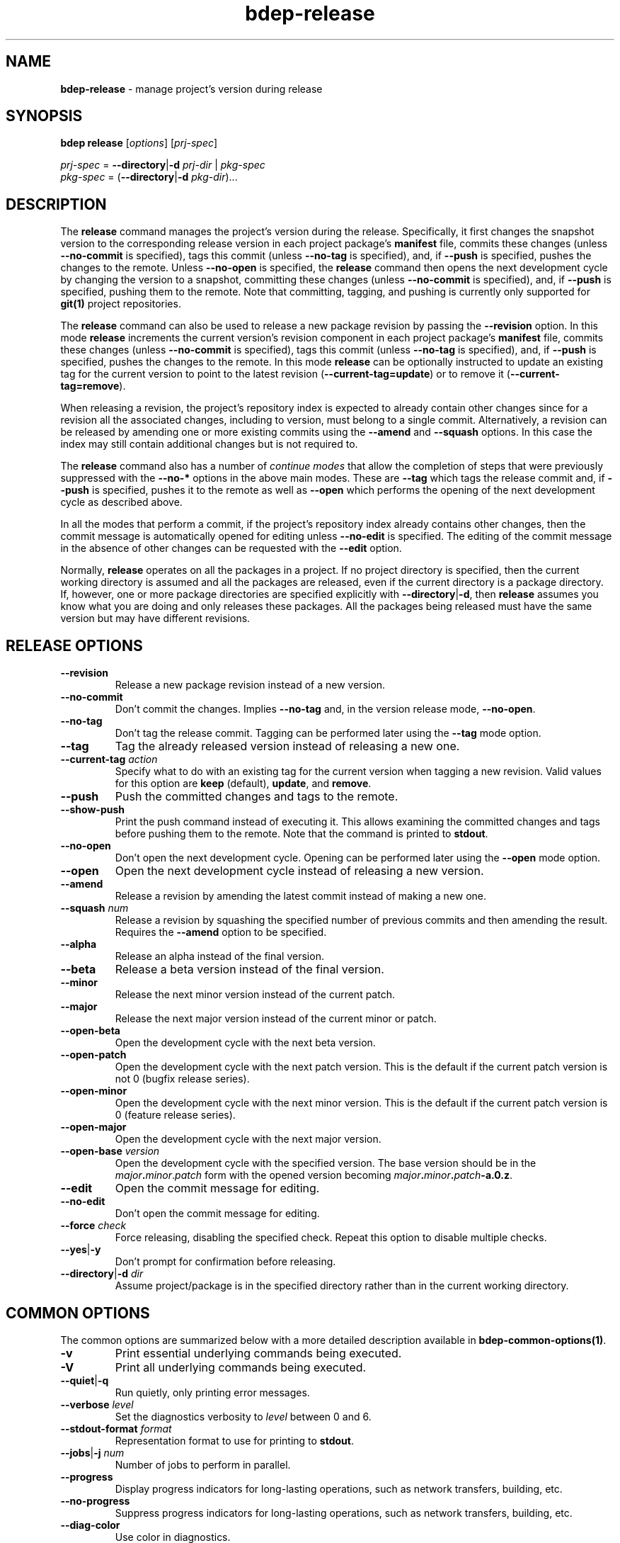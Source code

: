 .\" Process this file with
.\" groff -man -Tascii bdep-release.1
.\"
.TH bdep-release 1 "June 2024" "bdep 0.17.0"
.SH NAME
\fBbdep-release\fR \- manage project's version during release
.SH "SYNOPSIS"
.PP
\fBbdep release\fR [\fIoptions\fR] [\fIprj-spec\fR]\fR
.PP
\fIprj-spec\fR = \fB--directory\fR|\fB-d\fR \fIprj-dir\fR | \fIpkg-spec\fR
.br
\fIpkg-spec\fR = (\fB--directory\fR|\fB-d\fR \fIpkg-dir\fR)\.\.\.\fR
.SH "DESCRIPTION"
.PP
The \fBrelease\fR command manages the project's version during the release\.
Specifically, it first changes the snapshot version to the corresponding
release version in each project package's \fBmanifest\fR file, commits these
changes (unless \fB--no-commit\fR is specified), tags this commit (unless
\fB--no-tag\fR is specified), and, if \fB--push\fR is specified, pushes the
changes to the remote\. Unless \fB--no-open\fR is specified, the \fBrelease\fR
command then opens the next development cycle by changing the version to a
snapshot, committing these changes (unless \fB--no-commit\fR is specified),
and, if \fB--push\fR is specified, pushing them to the remote\. Note that
committing, tagging, and pushing is currently only supported for \fBgit(1)\fR
project repositories\.
.PP
The \fBrelease\fR command can also be used to release a new package revision
by passing the \fB--revision\fR option\. In this mode \fBrelease\fR increments
the current version's revision component in each project package's
\fBmanifest\fR file, commits these changes (unless \fB--no-commit\fR is
specified), tags this commit (unless \fB--no-tag\fR is specified), and, if
\fB--push\fR is specified, pushes the changes to the remote\. In this mode
\fBrelease\fR can be optionally instructed to update an existing tag for the
current version to point to the latest revision (\fB--current-tag=update\fR)
or to remove it (\fB--current-tag=remove\fR)\.
.PP
When releasing a revision, the project's repository index is expected to
already contain other changes since for a revision all the associated changes,
including to version, must belong to a single commit\. Alternatively, a
revision can be released by amending one or more existing commits using the
\fB--amend\fR and \fB--squash\fR options\. In this case the index may still
contain additional changes but is not required to\.
.PP
The \fBrelease\fR command also has a number of \fIcontinue modes\fR that allow
the completion of steps that were previously suppressed with the \fB--no-*\fR
options in the above main modes\. These are \fB--tag\fR which tags the release
commit and, if \fB--push\fR is specified, pushes it to the remote as well as
\fB--open\fR which performs the opening of the next development cycle as
described above\.
.PP
In all the modes that perform a commit, if the project's repository index
already contains other changes, then the commit message is automatically
opened for editing unless \fB--no-edit\fR is specified\. The editing of the
commit message in the absence of other changes can be requested with the
\fB--edit\fR option\.
.PP
Normally, \fBrelease\fR operates on all the packages in a project\. If no
project directory is specified, then the current working directory is assumed
and all the packages are released, even if the current directory is a package
directory\. If, however, one or more package directories are specified
explicitly with \fB--directory\fR|\fB-d\fR\fR, then \fBrelease\fR assumes you
know what you are doing and only releases these packages\. All the packages
being released must have the same version but may have different revisions\.
.SH "RELEASE OPTIONS"
.IP "\fB--revision\fR"
Release a new package revision instead of a new version\.
.IP "\fB--no-commit\fR"
Don't commit the changes\. Implies \fB--no-tag\fR and, in the version release
mode, \fB--no-open\fR\.
.IP "\fB--no-tag\fR"
Don't tag the release commit\. Tagging can be performed later using the
\fB--tag\fR mode option\.
.IP "\fB--tag\fR"
Tag the already released version instead of releasing a new one\.
.IP "\fB--current-tag\fR \fIaction\fR"
Specify what to do with an existing tag for the current version when tagging a
new revision\. Valid values for this option are \fBkeep\fR (default),
\fBupdate\fR, and \fBremove\fR\.
.IP "\fB--push\fR"
Push the committed changes and tags to the remote\.
.IP "\fB--show-push\fR"
Print the push command instead of executing it\. This allows examining the
committed changes and tags before pushing them to the remote\. Note that the
command is printed to \fBstdout\fR\.
.IP "\fB--no-open\fR"
Don't open the next development cycle\. Opening can be performed later using
the \fB--open\fR mode option\.
.IP "\fB--open\fR"
Open the next development cycle instead of releasing a new version\.
.IP "\fB--amend\fR"
Release a revision by amending the latest commit instead of making a new one\.
.IP "\fB--squash\fR \fInum\fR"
Release a revision by squashing the specified number of previous commits and
then amending the result\. Requires the \fB--amend\fR option to be specified\.
.IP "\fB--alpha\fR"
Release an alpha instead of the final version\.
.IP "\fB--beta\fR"
Release a beta version instead of the final version\.
.IP "\fB--minor\fR"
Release the next minor version instead of the current patch\.
.IP "\fB--major\fR"
Release the next major version instead of the current minor or patch\.
.IP "\fB--open-beta\fR"
Open the development cycle with the next beta version\.
.IP "\fB--open-patch\fR"
Open the development cycle with the next patch version\. This is the default
if the current patch version is not 0\fR (bugfix release series)\.
.IP "\fB--open-minor\fR"
Open the development cycle with the next minor version\. This is the default
if the current patch version is 0\fR (feature release series)\.
.IP "\fB--open-major\fR"
Open the development cycle with the next major version\.
.IP "\fB--open-base\fR \fIversion\fR"
Open the development cycle with the specified version\. The base version
should be in the \fImajor\fR\fB\.\fR\fIminor\fR\.\fR\fIpatch\fR\fR form with
the opened version becoming
\fImajor\fR\fB\.\fR\fIminor\fR\fB\.\fR\fIpatch\fR\fB-a\.0\.z\fR\fR\.
.IP "\fB--edit\fR"
Open the commit message for editing\.
.IP "\fB--no-edit\fR"
Don't open the commit message for editing\.
.IP "\fB--force\fR \fIcheck\fR"
Force releasing, disabling the specified check\. Repeat this option to disable
multiple checks\.
.IP "\fB--yes\fR|\fB-y\fR"
Don't prompt for confirmation before releasing\.
.IP "\fB--directory\fR|\fB-d\fR \fIdir\fR"
Assume project/package is in the specified directory rather than in the
current working directory\.
.SH "COMMON OPTIONS"
.PP
The common options are summarized below with a more detailed description
available in \fBbdep-common-options(1)\fP\.
.IP "\fB-v\fR"
Print essential underlying commands being executed\.
.IP "\fB-V\fR"
Print all underlying commands being executed\.
.IP "\fB--quiet\fR|\fB-q\fR"
Run quietly, only printing error messages\.
.IP "\fB--verbose\fR \fIlevel\fR"
Set the diagnostics verbosity to \fIlevel\fR between 0 and 6\.
.IP "\fB--stdout-format\fR \fIformat\fR"
Representation format to use for printing to \fBstdout\fR\.
.IP "\fB--jobs\fR|\fB-j\fR \fInum\fR"
Number of jobs to perform in parallel\.
.IP "\fB--progress\fR"
Display progress indicators for long-lasting operations, such as network
transfers, building, etc\.
.IP "\fB--no-progress\fR"
Suppress progress indicators for long-lasting operations, such as network
transfers, building, etc\.
.IP "\fB--diag-color\fR"
Use color in diagnostics\.
.IP "\fB--no-diag-color\fR"
Don't use color in diagnostics\.
.IP "\fB--bpkg\fR \fIpath\fR"
The package manager program to be used for build configuration management\.
.IP "\fB--bpkg-option\fR \fIopt\fR"
Additional option to be passed to the package manager program\.
.IP "\fB--build\fR \fIpath\fR"
The build program to be used to build packages\.
.IP "\fB--build-option\fR \fIopt\fR"
Additional option to be passed to the build program\.
.IP "\fB--curl\fR \fIpath\fR"
The curl program to be used for network operations\.
.IP "\fB--curl-option\fR \fIopt\fR"
Additional option to be passed to the curl program\.
.IP "\fB--pager\fR \fIpath\fR"
The pager program to be used to show long text\.
.IP "\fB--pager-option\fR \fIopt\fR"
Additional option to be passed to the pager program\.
.IP "\fB--options-file\fR \fIfile\fR"
Read additional options from \fIfile\fR\.
.IP "\fB--default-options\fR \fIdir\fR"
The directory to load additional default options files from\.
.IP "\fB--no-default-options\fR"
Don't load default options files\.
.SH "DEFAULT OPTIONS FILES"
.PP
See \fBbdep-default-options-files(1)\fP for an overview of the default options
files\. For the \fBrelease\fR command the search start directory is the
project directory\. The following options files are searched for in each
directory and, if found, loaded in the order listed:
.PP
.nf
bdep\.options
bdep-release\.options
bdep-release-{version|revision|open|tag}\.options # (mode-dependent)
.fi
.PP
The following \fBrelease\fR command options cannot be specified in the default
options files:
.PP
.nf
--directory|-d
--revision
--open
--tag
.fi
.SH BUGS
Send bug reports to the users@build2.org mailing list.
.SH COPYRIGHT
Copyright (c) 2014-2024 the build2 authors.

Permission is granted to copy, distribute and/or modify this document under
the terms of the MIT License.
